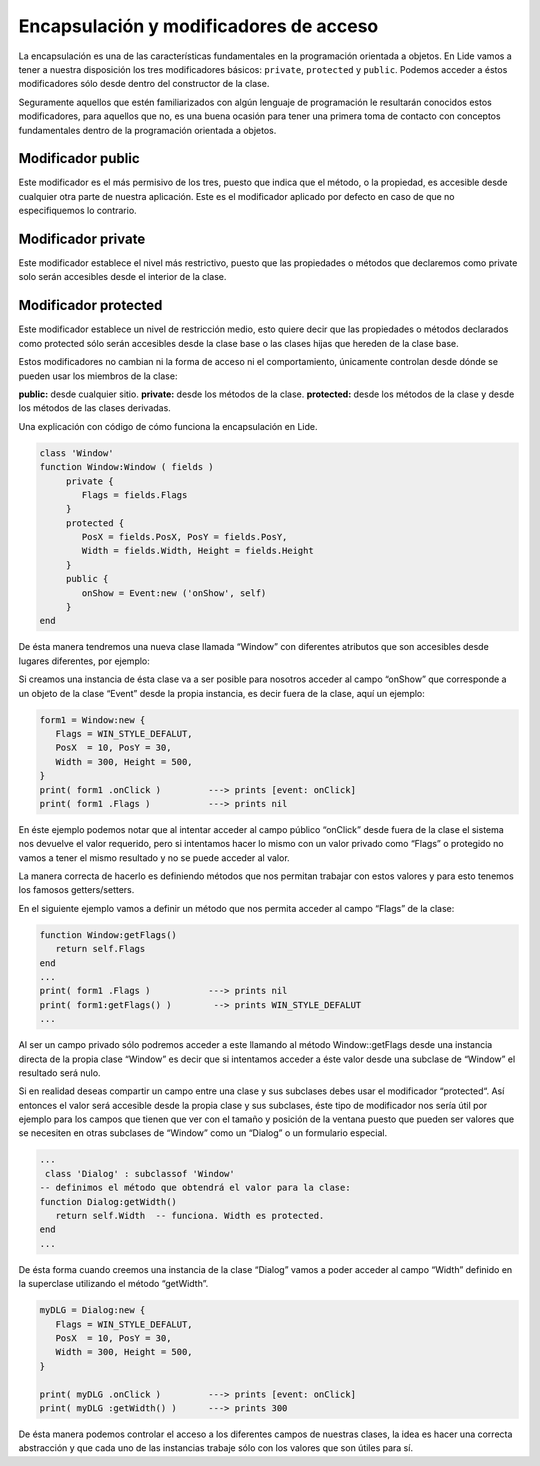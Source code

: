 Encapsulación y modificadores de acceso
=======================================

La encapsulación es una de las características fundamentales en la programación orientada a objetos.
En Lide vamos a tener a nuestra disposición los tres modificadores básicos: ``private``, ``protected``
y ``public``. Podemos acceder a éstos modificadores sólo desde dentro del constructor de la clase.

Seguramente aquellos que estén familiarizados con algún lenguaje de programación le resultarán 
conocidos estos modificadores, para aquellos que no, es una buena ocasión para tener una primera toma 
de contacto con conceptos fundamentales dentro de la programación orientada a objetos.

Modificador public
******************

Este modificador es el más permisivo de los tres, puesto que indica que el método, o la propiedad, es accesible desde cualquier otra parte de nuestra aplicación.
Este es el modificador aplicado por defecto en caso de que no especifiquemos lo contrario.

Modificador private
*******************

Este modificador establece el nivel más restrictivo, puesto que las propiedades o métodos que declaremos 
como private solo serán accesibles desde el interior de la clase.

Modificador protected
*********************

Este modificador establece un nivel de restricción medio, esto quiere decir que las propiedades o 
métodos declarados como protected sólo serán accesibles desde la clase base o las clases hijas que hereden de la clase base.

 
Estos modificadores no cambian ni la forma de acceso ni el comportamiento, únicamente controlan 
desde dónde se pueden usar los miembros de la clase:

**public:** desde cualquier sitio.
**private:** desde los métodos de la clase.
**protected:** desde los métodos de la clase y desde los métodos de las clases derivadas.

Una explicación con código de cómo funciona la encapsulación en Lide.

.. code-block:: lua

	class 'Window'
	function Window:Window ( fields )
	     private {
	        Flags = fields.Flags
	     }
	     protected {
	        PosX = fields.PosX, PosY = fields.PosY,
	        Width = fields.Width, Height = fields.Height
	     }
	     public {
	        onShow = Event:new ('onShow', self)
	     }
	end

De ésta manera tendremos una nueva clase llamada “Window” con diferentes atributos que son accesibles 
desde lugares diferentes, por ejemplo:

Si creamos una instancia de ésta clase va a ser posible para nosotros acceder al campo “onShow” que 
corresponde a un objeto de la clase “Event” desde la propia instancia, es decir fuera de la clase,
aquí un ejemplo: 

.. code-block:: lua 

	form1 = Window:new {
	   Flags = WIN_STYLE_DEFALUT,
	   PosX  = 10, PosY = 30,
	   Width = 300, Height = 500,
	}
	print( form1 .onClick )         ---> prints [event: onClick]
	print( form1 .Flags )           ---> prints nil

En éste ejemplo podemos notar que al intentar acceder al campo público “onClick” desde fuera de la 
clase el sistema nos devuelve el valor requerido, pero si intentamos hacer lo mismo con un valor 
privado como “Flags” o protegido no vamos a tener el mismo resultado y no se puede acceder al valor.

La manera correcta de hacerlo es definiendo métodos que nos permitan trabajar con estos valores y 
para esto tenemos los famosos getters/setters.

En el siguiente ejemplo vamos a definir un método que nos permita acceder al campo “Flags” de la clase:

.. code-block:: lua 

	function Window:getFlags()
	   return self.Flags
	end
	...
  	print( form1 .Flags )           ---> prints nil
  	print( form1:getFlags() )        --> prints WIN_STYLE_DEFALUT
	...

 
Al ser un campo privado sólo podremos acceder a este llamando al método Window::getFlags desde una 
instancia directa de la propia clase “Window” es decir que si intentamos acceder a éste valor desde 
una subclase de “Window” el resultado será nulo.

Si en realidad deseas compartir un campo entre una clase y sus subclases debes usar el modificador 
“protected“. Así entonces el valor será accesible desde la propia clase y sus subclases, éste tipo de
modificador nos sería útil por ejemplo para los campos que tienen que ver con el tamaño y posición de 
la ventana puesto que pueden ser valores que se necesiten en otras subclases de “Window” como un “Dialog” 
o un formulario especial.

.. code-block:: lua 

	...
	 class 'Dialog' : subclassof 'Window'
	-- definimos el método que obtendrá el valor para la clase:
	function Dialog:getWidth()
	   return self.Width  -- funciona. Width es protected.
	end
	...

De ésta forma cuando creemos una instancia de la clase “Dialog” vamos a poder acceder al campo “Width” definido en la superclase utilizando el método “getWidth”.

.. code-block:: lua 

	myDLG = Dialog:new {
	   Flags = WIN_STYLE_DEFALUT,
	   PosX  = 10, PosY = 30,
	   Width = 300, Height = 500,
	}

	print( myDLG .onClick )         ---> prints [event: onClick]
	print( myDLG :getWidth() )      ---> prints 300

De ésta manera podemos controlar el acceso a los diferentes campos de nuestras clases, la idea es 
hacer una correcta abstracción y que cada uno de las instancias trabaje sólo con los valores que son útiles para sí.

